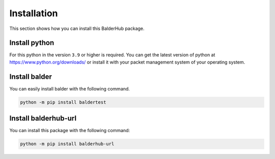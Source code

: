 Installation
************

This section shows how you can install this BalderHub package.

Install python
==============

For this python in the version ``3.9`` or higher is required. You can get the latest version of python at
`https://www.python.org/downloads/ <https://www.python.org/downloads/>`_ or install it with your packet management
system of your operating system.

Install balder
==============

You can easily install balder with the following command.

.. code-block::

    python -m pip install baldertest

Install balderhub-url
=====================

You can install this package with the following command:

.. code-block::

    python -m pip install balderhub-url
